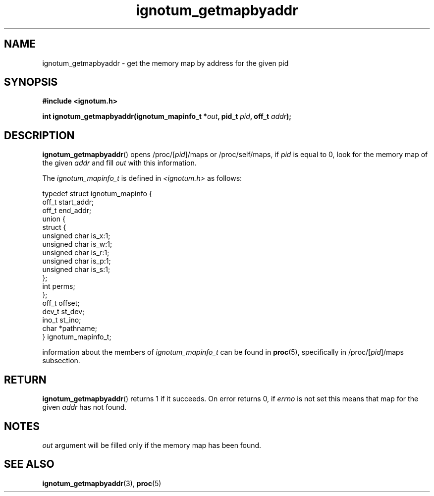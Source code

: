 .TH ignotum_getmapbyaddr 3 2018-08-12 "Library" "libignotum man page"
.SH NAME
ignotum_getmapbyaddr \- get the memory map by address for the given pid
.SH SYNOPSIS
.B #include <ignotum.h>
.PP
.BI "int ignotum_getmapbyaddr(ignotum_mapinfo_t *" out ", pid_t " pid ", off_t " addr );
.SH DESCRIPTION
.BR ignotum_getmapbyaddr ()
opens /proc/[\fIpid\fP]/maps or /proc/self/maps, if
.I pid
is equal to 0, look for the memory map of the given
.I addr
and fill
.I out
with this information.
.PP
The
.I ignotum_mapinfo_t
is defined in
.I <ignotum.h>
as follows:
.PP
.EX
typedef struct ignotum_mapinfo {
    off_t start_addr;
    off_t end_addr;
    union {
        struct {
            unsigned char is_x:1;
            unsigned char is_w:1;
            unsigned char is_r:1;
            unsigned char is_p:1;
            unsigned char is_s:1;
        };
        int perms;
    };
    off_t offset;
    dev_t st_dev;
    ino_t st_ino;
    char *pathname;
} ignotum_mapinfo_t;
.EE
.PP
information about the members of
.I ignotum_mapinfo_t
can be found in
.BR proc (5),
specifically in /proc/[\fIpid\fP]/maps subsection.
.SH RETURN
.BR ignotum_getmapbyaddr ()
returns 1 if it succeeds. On error returns 0, if
.I errno
is not set this means that map for the given
.I addr
has not found.
.SH NOTES
.I out
argument will be filled only if the memory map has been found.
.SH SEE ALSO
.BR ignotum_getmapbyaddr (3),
.BR proc (5)

